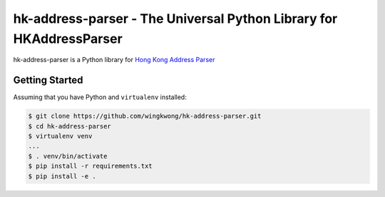 ===============================
hk-address-parser - The Universal Python Library for HKAddressParser
===============================

hk-address-parser is a Python library for `Hong Kong Address Parser`_


.. _`Hong Kong Address Parser`: https://g0vhk-io.github.io/HKAddressParser

Getting Started
~~~~~~~~~~~~~~~
Assuming that you have Python and ``virtualenv`` installed:

.. code-block:: sh

    $ git clone https://github.com/wingkwong/hk-address-parser.git
    $ cd hk-address-parser
    $ virtualenv venv
    ...
    $ . venv/bin/activate
    $ pip install -r requirements.txt
    $ pip install -e .